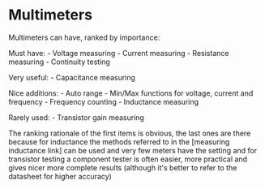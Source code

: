 * Multimeters
  :PROPERTIES:
  :CUSTOM_ID: multimeters
  :END:

Multimeters can have, ranked by importance:

Must have: - Voltage measuring - Current measuring - Resistance
measuring - Continuity testing

Very useful: - Capacitance measuring

Nice additions: - Auto range - Min/Max functions for voltage, current
and frequency - Frequency counting - Inductance measuring

Rarely used: - Transistor gain measuring

The ranking rationale of the first items is obvious, the last ones are
there because for inductance the methods referred to in the [measuring
inductance link] can be used and very few meters have the setting and
for transistor testing a component tester is often easier, more
practical and gives nicer more complete results (although it's better to
refer to the datasheet for higher accuracy)
